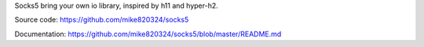 Socks5 bring your own io library, inspired by h11 and hyper-h2.

Source code: https://github.com/mike820324/socks5

Documentation: https://github.com/mike820324/socks5/blob/master/README.md


